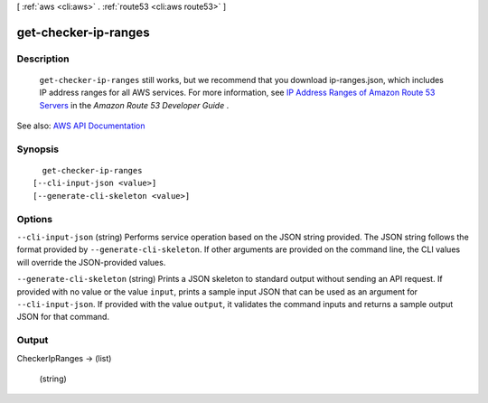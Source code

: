 [ :ref:`aws <cli:aws>` . :ref:`route53 <cli:aws route53>` ]

.. _cli:aws route53 get-checker-ip-ranges:


*********************
get-checker-ip-ranges
*********************



===========
Description
===========



 ``get-checker-ip-ranges`` still works, but we recommend that you download ip-ranges.json, which includes IP address ranges for all AWS services. For more information, see `IP Address Ranges of Amazon Route 53 Servers <http://docs.aws.amazon.com/Route53/latest/DeveloperGuide/route-53-ip-addresses.html>`_ in the *Amazon Route 53 Developer Guide* .



See also: `AWS API Documentation <https://docs.aws.amazon.com/goto/WebAPI/route53-2013-04-01/GetCheckerIpRanges>`_


========
Synopsis
========

::

    get-checker-ip-ranges
  [--cli-input-json <value>]
  [--generate-cli-skeleton <value>]




=======
Options
=======

``--cli-input-json`` (string)
Performs service operation based on the JSON string provided. The JSON string follows the format provided by ``--generate-cli-skeleton``. If other arguments are provided on the command line, the CLI values will override the JSON-provided values.

``--generate-cli-skeleton`` (string)
Prints a JSON skeleton to standard output without sending an API request. If provided with no value or the value ``input``, prints a sample input JSON that can be used as an argument for ``--cli-input-json``. If provided with the value ``output``, it validates the command inputs and returns a sample output JSON for that command.



======
Output
======

CheckerIpRanges -> (list)

  

  (string)

    

    

  

